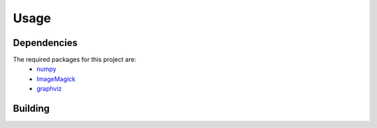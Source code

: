 Usage
=====

.. _Dependencies:
.. _Building:

Dependencies 
------------

The required packages for this project are:
   - `numpy <http://www.numpy.org/>`_
   - `ImageMagick <http://www.imagemagick.org/>`_
   - `graphviz <http://www.graphviz.org/>`_

Building
------------
